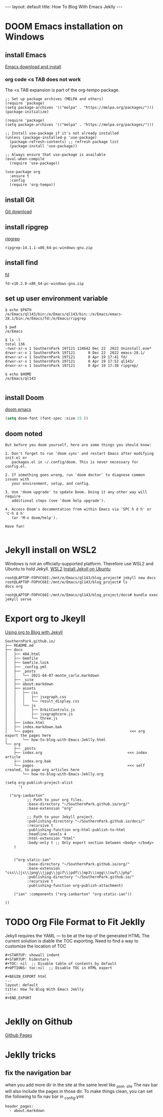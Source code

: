 #+STARTUP: showall indent
#+STARTUP: hidestars
#+TOC: nil  ;; Disable table of contents by default
#+OPTIONS: toc:nil  ;; Disable TOC in HTML export

#+BEGIN_EXPORT html
---
layout: default
title: How To Blog With Emacs Jeklly
---
#+END_EXPORT

* DOOM Emacs installation on Windows
** install Emacs
[[https://www.gnu.org/software/emacs/download.html][Emacs download and install]]

*** org code <s TAB does not work
The <s TAB expansion is part of the org-tempo package.

#+begin_src
;; Set up package archives (MELPA and others)
(require 'package)
(setq package-archives '(("melpa" . "https://melpa.org/packages/")))
(package-initialize)

(require 'package)
(setq package-archives '(("melpa" . "https://melpa.org/packages/")))

;; Install use-package if it's not already installed
(unless (package-installed-p 'use-package)
  (package-refresh-contents) ;; refresh package list
  (package-install 'use-package))

;; Always ensure that use-package is available
(eval-when-compile
  (require 'use-package))

(use-package org
  :ensure t
  :config
  (require 'org-tempo))
#+end_src

** install Git
[[https://git-scm.com/downloads][Git download]]
** install ripgrep

[[https://github.com/BurntSushi/ripgrep/releases][ripgrep]]

~ripgrep-14.1.1-x86_64-pc-windows-gnu.zip~

** install find
[[https://github.com/sharkdp/fd/releases][fd]]

~fd-v10.2.0-x86_64-pc-windows-gnu.zip~

** set up user environment variable

#+begin_src
$ echo $PATH
/e/Emacs/ql143/bin:/e/Emacs/ql143/bin::/e/Emacs/emacs-28.1/bin:/e/Emacs/fd:/e/Emacs/ripgrep

$ pwd
/e/Emacs

$ ls -l
total 136
-rwxr-xr-x 1 SouthernPark 197121 124642 Dec 22  2022 Uninstall.exe*
drwxr-xr-x 1 SouthernPark 197121      0 Dec 22  2022 emacs-28.1/
drwxr-xr-x 1 SouthernPark 197121      0 Apr 19 17:41 fd/
drwxr-xr-x 1 SouthernPark 197121      0 Apr 19 17:52 ql143/
drwxr-xr-x 1 SouthernPark 197121      0 Apr 19 17:38 ripgrep/

$ echo $HOME
/e/Emacs/ql143

#+end_src

** install Doom

[[https://github.com/doomemacs/doomemacs][doom emacs]]


#+name: doom config.el change font size
#+begin_src emacs-lisp
(setq doom-font (font-spec :size 25 ))
#+end_src

** doom noted
#+begin_src
But before you doom yourself, here are some things you should know:

1. Don't forget to run 'doom sync' and restart Emacs after modifying init.el or
   packages.el in ~/.config/doom. This is never necessary for config.el.

2. If something goes wrong, run `doom doctor` to diagnose common issues with
   your environment, setup, and config.

3. Use 'doom upgrade' to update Doom. Doing it any other way will require
   additional steps (see 'doom help upgrade').

4. Access Doom's documentation from within Emacs via 'SPC h d h' or 'C-h d h'
   (or 'M-x doom/help').

Have fun!

#+end_src
* Jekyll install on WSL2
Windows is not an officially-supported platform.
Therefore use WSL2 and Ubuntu to hold Jekyll.
[[https://learn.microsoft.com/en-us/windows/wsl/install][WSL2]]
[[https://jekyllrb.com/docs/installation/ubuntu/][Install Jekyll on Ubuntu]]

#+name: Jkelly to create blog
#+begin_src
root@LAPTOP-FOPVC68I:/mnt/e/Emacs/ql143/blog_project# jekyll new docs
root@LAPTOP-FOPVC68I:/mnt/e/Emacs/ql143/blog_project# ls
docs org

root@LAPTOP-FOPVC68I:/mnt/e/Emacs/ql143/blog_project/docs# bundle exec jekyll serve
#+end_src

* Export org to Jkeyll
[[https://orgmode.org/worg/org-tutorials/org-jekyll.html][Using org to Blog with Jekyll]]
#+begin_src
SouthernPark.github.io/
├── README.md
├── docs
│   ├── 404.html
│   ├── Gemfile
│   ├── Gemfile.lock
│   ├── _config.yml
│   ├── _posts
│   │   └── 2021-04-07-monte_carlo.markdown
│   ├── _site
│   ├── about.markdown
│   ├── assets
│   │   ├── css
│   │   │   ├── jsxgraph.css
│   │   │   └── result_display.css
│   │   └── js
│   │       ├── OrbitControls.js
│   │       ├── jsxgraphcore.js
│   │       └── three.js
│   ├── index.html
│   ├── index.markdown.bak
│   └── pages                                            <<< org export the pages here
│       └── how-to-blog-with-Emacs-Jeklly.html
└── org
    ├── _posts                                          
    ├── index.org                                       <<< index article
    ├── index.org.bak
    └── pages                                           <<< self created, to page org articles here
        └── how-to-blog-with-Emacs-Jeklly.org
#+end_src

#+name: export org to HTML and put in Jekyll project
#+begin_src
(setq org-publish-project-alist
      '(

  ("org-ianbarton"
          ;; Path to your org files.
          :base-directory "~/SouthernPark.github.io/org/"
          :base-extension "org"

          ;; Path to your Jekyll project.
          :publishing-directory "~/SouthernPark.github.io/docs/"
          :recursive t
          :publishing-function org-html-publish-to-html
          :headline-levels 4
          :html-extension "html"
          :body-only t ;; Only export section between <body> </body>
    )


    ("org-static-ian"
          :base-directory "~/SouthernPark.github.io/org/"
          :base-extension "css\\|js\\|png\\|jpg\\|gif\\|pdf\\|mp3\\|ogg\\|swf\\|php"
          :publishing-directory "~/SouthernPark.github.io/"
          :recursive t
          :publishing-function org-publish-attachment)

    ("ian" :components ("org-ianbarton" "org-static-ian"))

))
#+end_src
* TODO Org File Format to Fit Jeklly
Jekyll requires the YAML --- to be at the top of the generated HTML
The current solution is diable the TOC exporting. Need to find a way to customize the location of TOC
#+begin_src
#+STARTUP: showall indent
#+STARTUP: hidestars
#+TOC: nil  ;; Disable table of contents by default
#+OPTIONS: toc:nil  ;; Disable TOC in HTML export

#+BEGIN_EXPORT html
---
layout: default
title: How To Blog With Emacs Jeklly
---
#+END_EXPORT

#+end_src
* Jeklly on Github
[[https://docs.github.com/en/pages/setting-up-a-github-pages-site-with-jekyll/creating-a-github-pages-site-with-jekyll][Github Pages]]
* Jeklly tricks
** fix the navigation bar
when you add more dir in the site at the same level like _post, _site
The nav bar will also include the pages in those dir.
To make things clean, you can set the following to fix nav bar
in _config.yml
#+begin_src
header_pages:
  - about.markdown
#+end_src
